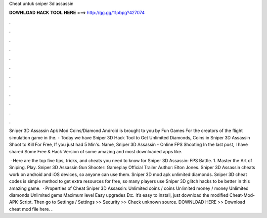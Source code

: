 Cheat untuk sniper 3d assassin



𝐃𝐎𝐖𝐍𝐋𝐎𝐀𝐃 𝐇𝐀𝐂𝐊 𝐓𝐎𝐎𝐋 𝐇𝐄𝐑𝐄 ===> http://gg.gg/11pbpg?427074



.



.



.



.



.



.



.



.



.



.



.



.

Sniper 3D Assassin Apk Mod Coins/Diamond Android is brought to you by Fun Games For the creators of the flight simulation game in the. - Today we have Sniper 3D Hack Tool to Get Unlimited Diamonds, Coins in Sniper 3D Assassin Shoot to Kill For Free, If you just had 5 Min's. Name, Sniper 3D Assassin - Online FPS Shooting In the last post, I have shared Some Free & Hack Version of some amazing and most downloaded apps like.

 · Here are the top five tips, tricks, and cheats you need to know for Sniper 3D Assassin: FPS Battle. 1. Master the Art of Sniping. Play. Sniper 3D Assassin Gun Shooter: Gameplay Official Trailer Author: Elton Jones. Sniper 3D Assassin cheats work on android and iOS devices, so anyone can use them. Sniper 3D mod apk unlimited diamonds. Sniper 3D cheat codes is simple method to get extra resources for free, so many players use Sniper 3D glitch hacks to be better in this amazing game.  · Properties of Cheat Sniper 3D Assassin: Unlimited coins / coins Unlimited money / money Unlimited diamonds Unlimited gems Maximum level Easy upgrades Etc. It’s easy to install, just download the modified Cheat-Mod-APK-Script. Then go to Settings / Settings >> Security >> Check unknown source. DOWNLOAD HERE >> Download cheat mod file here. .
